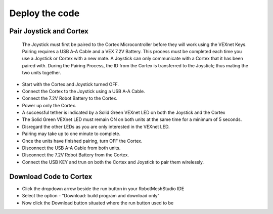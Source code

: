 Deploy the code
===============
Pair Joystick and Cortex
------------------------

  The Joystick must first be paired to the Cortex Microcontroller before they will work using the VEXnet Keys. Pairing requires a USB A-A Cable and a VEX 7.2V Battery. This process must be completed each time you use a Joystick or Cortex with a new mate. A Joystick can only communicate with a Cortex that it has been paired with. During the Pairing Process, the ID from the Cortex is transferred to the Joystick; thus mating the two units together.

- Start with the Cortex and Joystick turned OFF.

- Connect the Cortex to the Joystick using a USB A-A Cable.

- Connect the 7.2V Robot Battery to the Cortex.

- Power up only the Cortex.

- A successful tether is indicated by a Solid Green VEXnet LED on both the Joystick and the Cortex

- The Solid Green VEXnet LED must remain ON on both units at the same time for a minimum of 5 seconds.

- Disregard the other LEDs as you are only interested in the VEXnet LED.

- Pairing may take up to one minute to complete.

- Once the units have finished pairing, turn OFF the Cortex.

- Disconnect the USB A-A Cable from both units.

- Disconnect the 7.2V Robot Battery from the Cortex. 

- Connect the USB KEY and trun on  both the Cortex and Joystick to pair them wirelessly.


Download Code to Cortex
-----------------------
- Click the dropdown arrow beside the run button in your RobotMeshStudio IDE
- Select the option - "Download: build program and download only"
- Now click the Download button situated where the run button used to be


